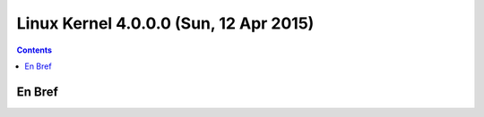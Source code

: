 ﻿
.. index::
   pair: Linux ; Kernel (4.0.0)


.. _linux_kernel_4_0_0:

==============================================================
Linux Kernel 4.0.0.0  (Sun, 12 Apr 2015)
==============================================================

.. seealso::

   - http://kernelnewbies.org/Linux_4.0.0
   - https://lkml.org/lkml/2015/4/12/178



.. contents::
   :depth: 3
   
En Bref
=======
